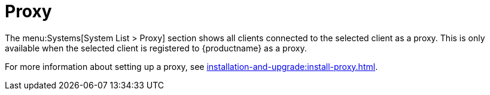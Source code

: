 [[ref-systems-sd-proxy]]
= Proxy

The menu:Systems[System List > Proxy] section shows all clients connected to the selected client as a proxy.
This is only available when the selected client is registered to {productname} as a proxy.

For more information about setting up a proxy, see xref:installation-and-upgrade:install-proxy.adoc[].

